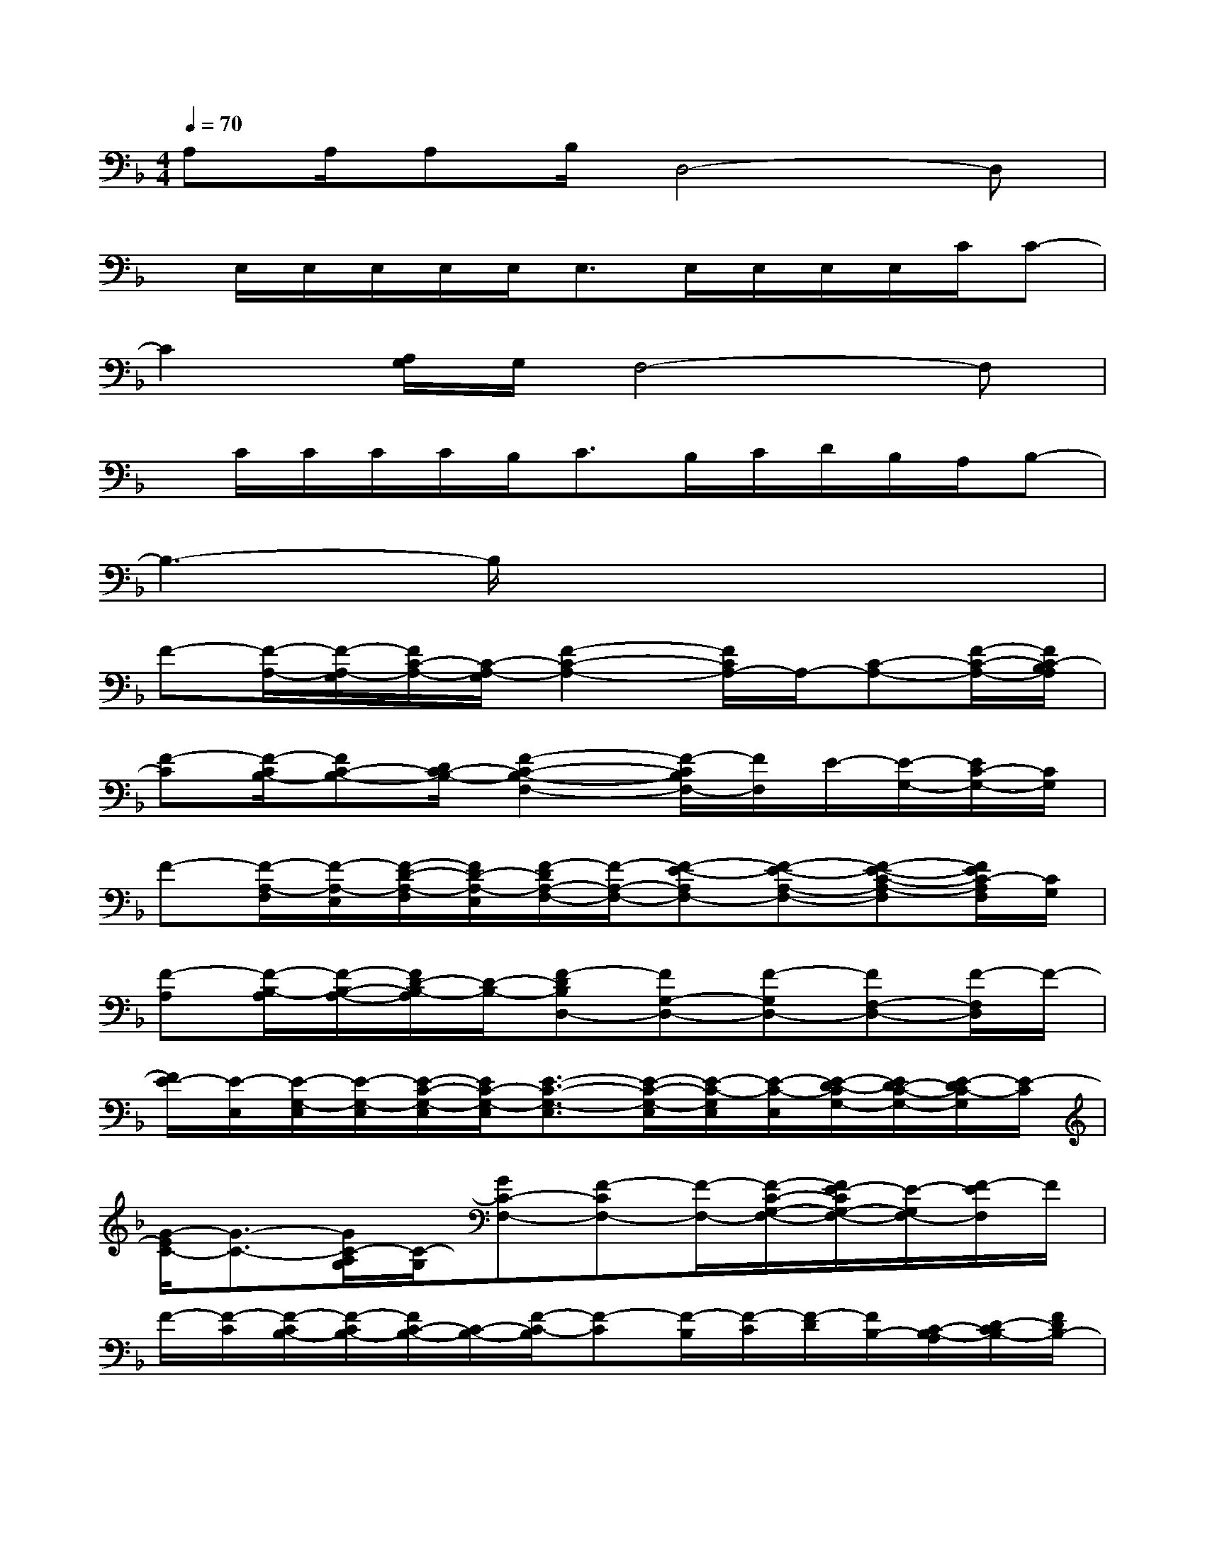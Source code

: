 X:1
T:
M:4/4
L:1/8
Q:1/4=70
K:F%1flats
V:1
A,A,/2A,B,/2D,4-D,|
x/2E,/2E,/2E,/2E,/2E,<E,E,/2E,/2E,/2E,/2C/2C-|
C2[A,/2G,/2]G,/2F,4-F,|
x/2C/2C/2C/2C/2B,<CB,/2C/2D/2B,/2A,/2B,-|
B,3-B,/2x4x/2|
F-[F/2-A,/2-][F/2-A,/2-G,/2][F/2C/2-A,/2-][C/2-A,/2-G,/2][F2-C2-A,2-][F/2C/2A,/2-]A,/2-[C-A,-][F/2-C/2-A,/2-][F/2C/2-B,/2A,/2]|
[F-C][F/2-C/2B,/2-][FC-B,-][D/2C/2-B,/2-][F2-C2-B,2-F,2-][F/2-C/2B,/2F,/2-][F/2F,/2]E/2-[E/2-G,/2-][E/2C/2-G,/2-][C/2G,/2]|
F-[F/2-A,/2-F,/2][F/2-A,/2-E,/2][F/2-D/2-A,/2-F,/2][F/2D/2-A,/2-E,/2][F/2-D/2A,/2-F,/2-][F/2-A,/2-F,/2-][F-E-A,F,-][F-E-A,-F,-][F-E-C-A,-F,][F/2E/2C/2-A,/2F,/2][C/2G,/2]|
[F-A,][F/2-B,/2-A,/2][F/2-B,/2-A,/2-][F/2D/2-B,/2-A,/2][D/2-B,/2-][F-DB,D,-][FG,-D,-][F-G,D,-][FF,-D,-][F/2-F,/2D,/2]F/2-|
[F/2E/2-][E/2-E,/2][E/2-G,/2-E,/2][E/2-G,/2-E,/2][E/2-C/2-G,/2-E,/2][E/2C/2-G,/2-E,/2][E3/2-C3/2-G,3/2-E,3/2][E/2-C/2-G,/2-E,/2][E/2-C/2-G,/2E,/2][E/2-C/2-E,/2][E/2-D/2-C/2G,/2-][E/2D/2-C/2-G,/2-][E/2-D/2C/2-G,/2][E/2-C/2]|
[G/2-E/2C/2-][G3/2-C3/2-][G/2C/2-A,/2G,/2][C/2-G,/2][GC-F,-][F-CF,-][F/2-F,/2-][F/2-C/2-G,/2-F,/2-][F/2E/2-C/2G,/2-F,/2-][E/2-G,/2F,/2-][F/2-E/2F,/2]F/2|
F/2-[F/2-C/2][F/2-C/2B,/2-][F/2-C/2B,/2-][F/2C/2-B,/2-][C/2-B,/2-][F/2-C/2-B,/2][F-C][F/2-B,/2][F/2-C/2][F/2-D/2][F/2B,/2-][C/2-B,/2-A,/2][D/2-C/2B,/2-][F/2D/2B,/2-]|
[F2-B,2-][F/2D/2-B,/2-][D/2-B,/2-][F/2-D/2B,/2]F-[F/2-B,/2][F/2-B,/2G,/2-][F/2-C/2-B,/2G,/2-][F/2-E/2-C/2B,/2G,/2][F/2E/2-A,/2G,/2-][E-C-G,-]|
[F/2-E/2-C/2-G,/2F,/2-][F/2-E/2C/2-F,/2-][F3/2C3/2-A,3/2-F,3/2-][C/2-A,/2-F,/2-][FC-A,F,][G/2-C/2-E,/2-][G/2-C/2-B,/2E,/2-][G/2-C/2-B,/2E,/2-][G/2-C/2B,/2E,/2-][G/2-B,/2E,/2-][G/2A,/2E,/2-][GC-E,-]|
[F/2-C/2-E,/2D,/2-][F/2-C/2D,/2-][F/2-B,/2A,/2-D,/2-][F/2-B,/2-A,/2-D,/2-][F/2-C/2-B,/2A,/2-D,/2-][F/2C/2-A,/2-D,/2-][F-CA,F,-D,-][F/2-E/2-F,/2D,/2C,/2-][F/2-E/2-C/2C,/2-][F/2-E/2-C/2A,/2-C,/2-][F/2-E/2-C/2A,/2-C,/2-][F/2-E/2-C/2-A,/2-C,/2-][F/2-E/2-C/2-B,/2A,/2C,/2-][F/2E/2-D/2-C/2A,/2-C,/2-][E/2D/2-A,/2-C,/2-]|
[F/2-D/2-A,/2C,/2B,,/2-][F2D2-B,,2-][D/2-B,,/2-][FDB,,-][F/2-C/2-B,,/2A,,/2-][F/2-C/2-A,,/2-][F-C-A,-A,,-][F/2-E/2C/2-A,/2-A,,/2-][F/2-C/2-A,/2-A,,/2-][FCB,-A,A,,-]
